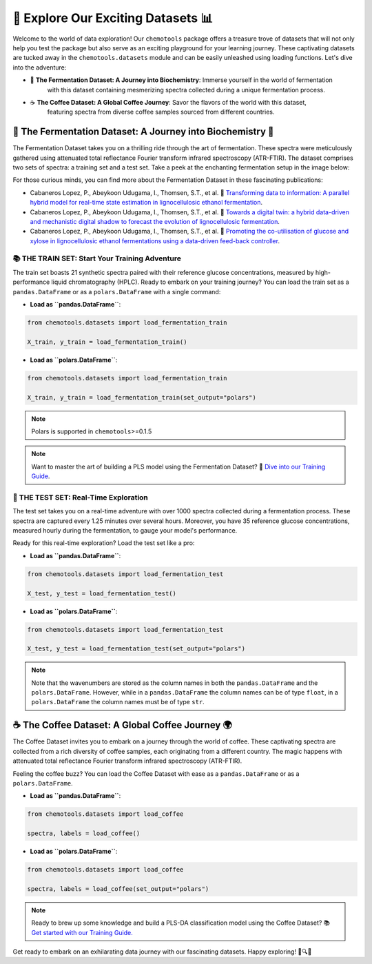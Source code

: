 🚀 Explore Our Exciting Datasets 📊
===================================

Welcome to the world of data exploration! Our ``chemotools`` package offers a treasure trove of datasets 
that will not only help you test the package but also serve as an exciting playground for your learning 
journey. These captivating datasets are tucked away in the ``chemotools.datasets`` module and can be easily 
unleashed using loading functions. Let's dive into the adventure:

- 🍷 **The Fermentation Dataset: A Journey into Biochemistry**: Immerse yourself in the world of fermentation 
   with this dataset containing mesmerizing spectra collected during a unique fermentation process.

- ☕ **The Coffee Dataset: A Global Coffee Journey**: Savor the flavors of the world with this dataset, 
   featuring spectra from diverse coffee samples sourced from different countries.

🍷 The Fermentation Dataset: A Journey into Biochemistry 🧪
--------------------------------------------------------------

The Fermentation Dataset takes you on a thrilling ride through the art of fermentation. These spectra were meticulously 
gathered using attenuated total reflectance Fourier transform infrared spectroscopy (ATR-FTIR). The dataset comprises 
two sets of spectra: a training set and a test set. Take a peek at the enchanting fermentation setup in the image below:

.. image:: ./_figures/fermentation_setup.png

For those curious minds, you can find more about the Fermentation Dataset in these fascinating publications:

- Cabaneros Lopez, P., Abeykoon Udugama, I., Thomsen, S.T., et al. 📘 `Transforming data to information: A parallel hybrid model for real-time state estimation in lignocellulosic ethanol fermentation <https://doi.org/10.1002/bit.27586>`_.

- Cabaneros Lopez, P., Abeykoon Udugama, I., Thomsen, S.T., et al. 📙 `Towards a digital twin: a hybrid data-driven and mechanistic digital shadow to forecast the evolution of lignocellulosic fermentation <https://doi.org/10.1002/bbb.2108>`_.

- Cabaneros Lopez, P., Abeykoon Udugama, I., Thomsen, S.T., et al. 📗 `Promoting the co-utilisation of glucose and xylose in lignocellulosic ethanol fermentations using a data-driven feed-back controller <https://doi.org/10.1186/s13068-020-01829-2>`_.


📚 THE TRAIN SET: Start Your Training Adventure
~~~~~~~~~~~~~~~~~~~~~~~~~~~~~~~~~~~~~~~~~~~~~~~~~~~~~

The train set boasts 21 synthetic spectra paired with their reference glucose concentrations, measured by high-performance 
liquid chromatography (HPLC). Ready to embark on your training journey? You can load the train set as a ``pandas.DataFrame`` 
or as a ``polars.DataFrame`` with a single command:

- **Load as ``pandas.DataFrame``**:

.. code-block:: python

   from chemotools.datasets import load_fermentation_train

   X_train, y_train = load_fermentation_train()

- **Load as ``polars.DataFrame``**:

.. code-block:: python

   from chemotools.datasets import load_fermentation_train

   X_train, y_train = load_fermentation_train(set_output="polars")

.. note::
   Polars is supported in ``chemotools``>=0.1.5

.. note::
   Want to master the art of building a PLS model using the Fermentation Dataset? 📝 `Dive into our Training Guide <https://paucablop.github.io/chemotools/get-started/brewing_regressor.html>`_.

🧪 THE TEST SET: Real-Time Exploration
~~~~~~~~~~~~~~~~~~~~~~~~~~~~~~~~~~~~~~

The test set takes you on a real-time adventure with over 1000 spectra collected during a fermentation process. 
These spectra are captured every 1.25 minutes over several hours. Moreover, you have 35 reference glucose concentrations, 
measured hourly during the fermentation, to gauge your model's performance.

Ready for this real-time exploration? Load the test set like a pro:

- **Load as ``pandas.DataFrame``**:

.. code-block:: python

   from chemotools.datasets import load_fermentation_test

   X_test, y_test = load_fermentation_test()

- **Load as ``polars.DataFrame``**:

.. code-block:: python

   from chemotools.datasets import load_fermentation_test

   X_test, y_test = load_fermentation_test(set_output="polars")

.. note::
   Note that the wavenumbers are stored as the column names in both the ``pandas.DataFrame`` and the ``polars.DataFrame``.
   However, while in a ``pandas.DataFrame`` the column names can be of type ``float``, in a ``polars.DataFrame`` the column 
   names must be of type ``str``.

☕ The Coffee Dataset: A Global Coffee Journey 🌍
-------------------------------------------------------

The Coffee Dataset invites you to embark on a journey through the world of coffee. These captivating spectra are collected 
from a rich diversity of coffee samples, each originating from a different country. The magic happens with attenuated total 
reflectance Fourier transform infrared spectroscopy (ATR-FTIR).

Feeling the coffee buzz? You can load the Coffee Dataset with ease as a ``pandas.DataFrame`` or as a ``polars.DataFrame``.

- **Load as ``pandas.DataFrame``**:

.. code-block:: python

   from chemotools.datasets import load_coffee

   spectra, labels = load_coffee()

- **Load as ``polars.DataFrame``**:

.. code-block:: python

   from chemotools.datasets import load_coffee

   spectra, labels = load_coffee(set_output="polars")

.. note::
   Ready to brew up some knowledge and build a PLS-DA classification model using the Coffee Dataset? 
   📚 `Get started with our Training Guide. <https://paucablop.github.io/chemotools/get-started/coffee_spectra_classifier.html>`_

Get ready to embark on an exhilarating data journey with our fascinating datasets. Happy exploring! 🌟🔍🚀